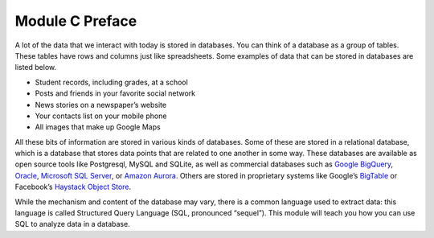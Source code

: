 .. Copyright (C)  Google, Runestone Interactive LLC
   This work is licensed under the Creative Commons Attribution-ShareAlike 4.0
   International License. To view a copy of this license, visit
   http://creativecommons.org/licenses/by-sa/4.0/.


Module C Preface
================

A lot of the data that we interact with today is stored in databases. You can
think of a database as a group of tables. These tables have rows and columns
just like spreadsheets. Some examples of data that can be stored in databases
are listed below.

-   Student records, including grades, at a school
-   Posts and friends in your favorite social network
-   News stories on a newspaper’s website
-   Your contacts list on your mobile phone
-   All images that make up Google Maps

All these bits of information are stored in various kinds of databases. Some of
these are stored in a relational database, which is a database that stores data
points that are related to one another in some way. These databases are
available as open source tools like Postgresql, MySQL and SQLite, as well as
commercial databases such as `Google BigQuery`_, `Oracle`_,
`Microsoft SQL Server`_, or `Amazon Aurora`_. Others are stored in proprietary
systems like Google’s `BigTable`_ or Facebook’s `Haystack Object Store`_.

While the mechanism and content of the database may vary, there is a
common language used to extract data: this language is called Structured Query
Language (SQL, pronounced “sequel”). This module will teach you how you can use
SQL to analyze data in a database.


.. _Google BigQuery: https://cloud.google.com/bigquery/
.. _Oracle: https://www.oracle.com/database/technologies/
.. _Microsoft SQL Server: https://azure.microsoft.com/en-us/services/virtual-machines/sql-server/
.. _Amazon Aurora: https://aws.amazon.com/rds/aurora/
.. _BigTable: https://en.wikipedia.org/wiki/Bigtable
.. _Haystack Object Store: https://code.fb.com/core-data/needle-in-a-haystack-efficient-storage-of-billions-of-photos/

